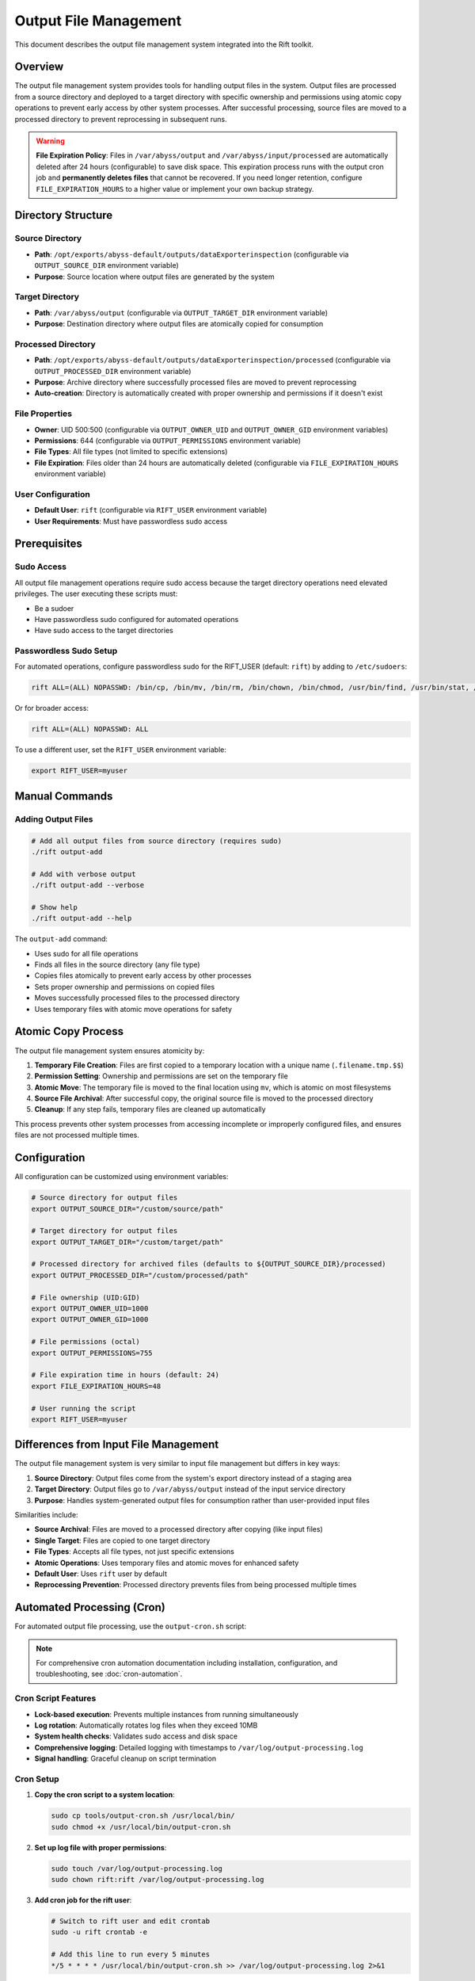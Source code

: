 Output File Management
======================

This document describes the output file management system integrated into the Rift toolkit.

Overview
--------

The output file management system provides tools for handling output files in the system. Output files are processed from a source directory and deployed to a target directory with specific ownership and permissions using atomic copy operations to prevent early access by other system processes. After successful processing, source files are moved to a processed directory to prevent reprocessing in subsequent runs.

.. warning::
   **File Expiration Policy**: Files in ``/var/abyss/output`` and ``/var/abyss/input/processed`` are automatically deleted after 24 hours (configurable) to save disk space. This expiration process runs with the output cron job and **permanently deletes files** that cannot be recovered. If you need longer retention, configure ``FILE_EXPIRATION_HOURS`` to a higher value or implement your own backup strategy.

Directory Structure
-------------------

Source Directory
~~~~~~~~~~~~~~~~

- **Path**: ``/opt/exports/abyss-default/outputs/dataExporterinspection`` (configurable via ``OUTPUT_SOURCE_DIR`` environment variable)
- **Purpose**: Source location where output files are generated by the system

Target Directory
~~~~~~~~~~~~~~~~

- **Path**: ``/var/abyss/output`` (configurable via ``OUTPUT_TARGET_DIR`` environment variable)
- **Purpose**: Destination directory where output files are atomically copied for consumption

Processed Directory
~~~~~~~~~~~~~~~~~~~

- **Path**: ``/opt/exports/abyss-default/outputs/dataExporterinspection/processed`` (configurable via ``OUTPUT_PROCESSED_DIR`` environment variable)
- **Purpose**: Archive directory where successfully processed files are moved to prevent reprocessing
- **Auto-creation**: Directory is automatically created with proper ownership and permissions if it doesn't exist

File Properties
~~~~~~~~~~~~~~~

- **Owner**: UID 500:500 (configurable via ``OUTPUT_OWNER_UID`` and ``OUTPUT_OWNER_GID`` environment variables)
- **Permissions**: 644 (configurable via ``OUTPUT_PERMISSIONS`` environment variable)
- **File Types**: All file types (not limited to specific extensions)
- **File Expiration**: Files older than 24 hours are automatically deleted (configurable via ``FILE_EXPIRATION_HOURS`` environment variable)

User Configuration
~~~~~~~~~~~~~~~~~~

- **Default User**: ``rift`` (configurable via ``RIFT_USER`` environment variable)
- **User Requirements**: Must have passwordless sudo access

Prerequisites
-------------

Sudo Access
~~~~~~~~~~~

All output file management operations require sudo access because the target directory operations need elevated privileges. The user executing these scripts must:

- Be a sudoer
- Have passwordless sudo configured for automated operations
- Have sudo access to the target directories

Passwordless Sudo Setup
~~~~~~~~~~~~~~~~~~~~~~~~

For automated operations, configure passwordless sudo for the RIFT_USER (default: ``rift``) by adding to ``/etc/sudoers``:

.. code-block:: text

   rift ALL=(ALL) NOPASSWD: /bin/cp, /bin/mv, /bin/rm, /bin/chown, /bin/chmod, /usr/bin/find, /usr/bin/stat, /usr/bin/test

Or for broader access:

.. code-block:: text

   rift ALL=(ALL) NOPASSWD: ALL

To use a different user, set the ``RIFT_USER`` environment variable:

.. code-block:: bash

   export RIFT_USER=myuser

Manual Commands
---------------

Adding Output Files
~~~~~~~~~~~~~~~~~~~

.. code-block:: bash

   # Add all output files from source directory (requires sudo)
   ./rift output-add

   # Add with verbose output
   ./rift output-add --verbose

   # Show help
   ./rift output-add --help

The ``output-add`` command:

- Uses sudo for all file operations
- Finds all files in the source directory (any file type)
- Copies files atomically to prevent early access by other processes
- Sets proper ownership and permissions on copied files
- Moves successfully processed files to the processed directory
- Uses temporary files with atomic move operations for safety

Atomic Copy Process
-------------------

The output file management system ensures atomicity by:

1. **Temporary File Creation**: Files are first copied to a temporary location with a unique name (``.filename.tmp.$$``)
2. **Permission Setting**: Ownership and permissions are set on the temporary file
3. **Atomic Move**: The temporary file is moved to the final location using ``mv``, which is atomic on most filesystems
4. **Source File Archival**: After successful copy, the original source file is moved to the processed directory
5. **Cleanup**: If any step fails, temporary files are cleaned up automatically

This process prevents other system processes from accessing incomplete or improperly configured files, and ensures files are not processed multiple times.

Configuration
-------------

All configuration can be customized using environment variables:

.. code-block:: bash

   # Source directory for output files
   export OUTPUT_SOURCE_DIR="/custom/source/path"

   # Target directory for output files  
   export OUTPUT_TARGET_DIR="/custom/target/path"

   # Processed directory for archived files (defaults to ${OUTPUT_SOURCE_DIR}/processed)
   export OUTPUT_PROCESSED_DIR="/custom/processed/path"

   # File ownership (UID:GID)
   export OUTPUT_OWNER_UID=1000
   export OUTPUT_OWNER_GID=1000

   # File permissions (octal)
   export OUTPUT_PERMISSIONS=755

   # File expiration time in hours (default: 24)
   export FILE_EXPIRATION_HOURS=48

   # User running the script
   export RIFT_USER=myuser

Differences from Input File Management
--------------------------------------

The output file management system is very similar to input file management but differs in key ways:

1. **Source Directory**: Output files come from the system's export directory instead of a staging area
2. **Target Directory**: Output files go to ``/var/abyss/output`` instead of the input service directory
3. **Purpose**: Handles system-generated output files for consumption rather than user-provided input files

Similarities include:

- **Source Archival**: Files are moved to a processed directory after copying (like input files)
- **Single Target**: Files are copied to one target directory
- **File Types**: Accepts all file types, not just specific extensions
- **Atomic Operations**: Uses temporary files and atomic moves for enhanced safety
- **Default User**: Uses ``rift`` user by default
- **Reprocessing Prevention**: Processed directory prevents files from being processed multiple times

Automated Processing (Cron)
----------------------------

For automated output file processing, use the ``output-cron.sh`` script:

.. note::
   For comprehensive cron automation documentation including installation, configuration, and troubleshooting, see :doc:`cron-automation`.

Cron Script Features
~~~~~~~~~~~~~~~~~~~~

- **Lock-based execution**: Prevents multiple instances from running simultaneously
- **Log rotation**: Automatically rotates log files when they exceed 10MB
- **System health checks**: Validates sudo access and disk space
- **Comprehensive logging**: Detailed logging with timestamps to ``/var/log/output-processing.log``
- **Signal handling**: Graceful cleanup on script termination

Cron Setup
~~~~~~~~~~

1. **Copy the cron script to a system location**:

   .. code-block:: bash

      sudo cp tools/output-cron.sh /usr/local/bin/
      sudo chmod +x /usr/local/bin/output-cron.sh

2. **Set up log file with proper permissions**:

   .. code-block:: bash

      sudo touch /var/log/output-processing.log
      sudo chown rift:rift /var/log/output-processing.log

3. **Add cron job for the rift user**:

   .. code-block:: bash

      # Switch to rift user and edit crontab
      sudo -u rift crontab -e
      
      # Add this line to run every 5 minutes
      */5 * * * * /usr/local/bin/output-cron.sh >> /var/log/output-processing.log 2>&1

Alternative Cron Frequencies
~~~~~~~~~~~~~~~~~~~~~~~~~~~~~

.. code-block:: bash

   # Every minute
   * * * * * /usr/local/bin/output-cron.sh >> /var/log/output-processing.log 2>&1

   # Every 10 minutes  
   */10 * * * * /usr/local/bin/output-cron.sh >> /var/log/output-processing.log 2>&1

   # Every hour
   0 * * * * /usr/local/bin/output-cron.sh >> /var/log/output-processing.log 2>&1

Monitoring Cron Jobs
~~~~~~~~~~~~~~~~~~~~~

1. **Check if cron job is running**:

   .. code-block:: bash

      sudo -u rift crontab -l

2. **Monitor log file**:

   .. code-block:: bash

      tail -f /var/log/output-processing.log

3. **Check for running instances**:

   .. code-block:: bash

      ps aux | grep output-cron
      cat ${TMPDIR:-/tmp}/rift-cron/output-cron.pid 2>/dev/null

4. **View recent processing activity**:

   .. code-block:: bash

      grep "$(date '+%Y-%m-%d')" /var/log/output-processing.log

Error Handling
--------------

The system provides comprehensive error handling:

- Directory validation before processing
- Sudo access verification
- Individual file operation error tracking
- Cleanup of temporary files on failure
- Detailed logging with timestamps
- Summary reporting of processed files and errors
- Lock file management to prevent concurrent execution
- Automatic log rotation to prevent disk space issues

Integration with Rift
----------------------

The output file management commands are fully integrated into the main Rift script:

.. code-block:: bash

   # Show all available commands (includes output-add)
   ./rift help

   # Use output commands through main rift script (as default user rift)
   ./rift output-add

   # Use output commands with custom user
   RIFT_USER=myuser ./rift output-add

File Workflow
-------------

1. **Generation**: Output files are generated by the system in ``/opt/exports/abyss-default/outputs/dataExporterinspection``
2. **Processing**: Cron job (every 5 minutes) or manual command processes files
3. **Deployment**: Files are copied to ``/var/abyss/output`` with atomic operations
4. **Archival**: Source files are moved to processed directory after successful deployment
5. **Consumption**: Target applications can safely consume files from ``/var/abyss/output``
6. **Expiration**: Files older than configured threshold (default 24 hours) are automatically deleted from target and processed directories
7. **Logging**: All operations are logged with timestamps

This system ensures reliable, automated processing of output files with comprehensive logging and error handling, preventing data loss and ensuring files are available for downstream consumption. The automatic expiration helps maintain disk space by removing old files.
